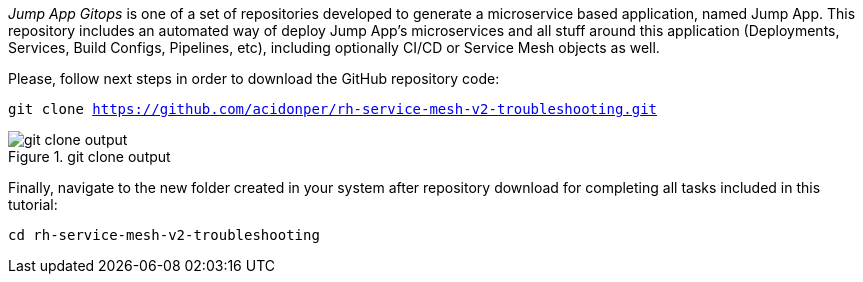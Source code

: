 
_Jump App Gitops_ is one of a set of repositories developed to generate a microservice based application, named Jump App. This repository includes an automated way of deploy Jump App's microservices and all stuff around this application (Deployments, Services, Build Configs, Pipelines, etc), including optionally CI/CD or Service Mesh objects as well.

Please, follow next steps in order to download the GitHub repository code:

[.lines_space]
[.console-input]
[source,bash, subs="+macros,+attributes"]
----
git clone https://github.com/acidonper/rh-service-mesh-v2-troubleshooting.git
----

.git clone output
image::git_clone_output.png[]

Finally, navigate to the new folder created in your system after repository download for completing all tasks included in this tutorial:

[.lines_space]
[.console-input]
[source,bash, subs="+macros,+attributes"]
----
cd rh-service-mesh-v2-troubleshooting
----

